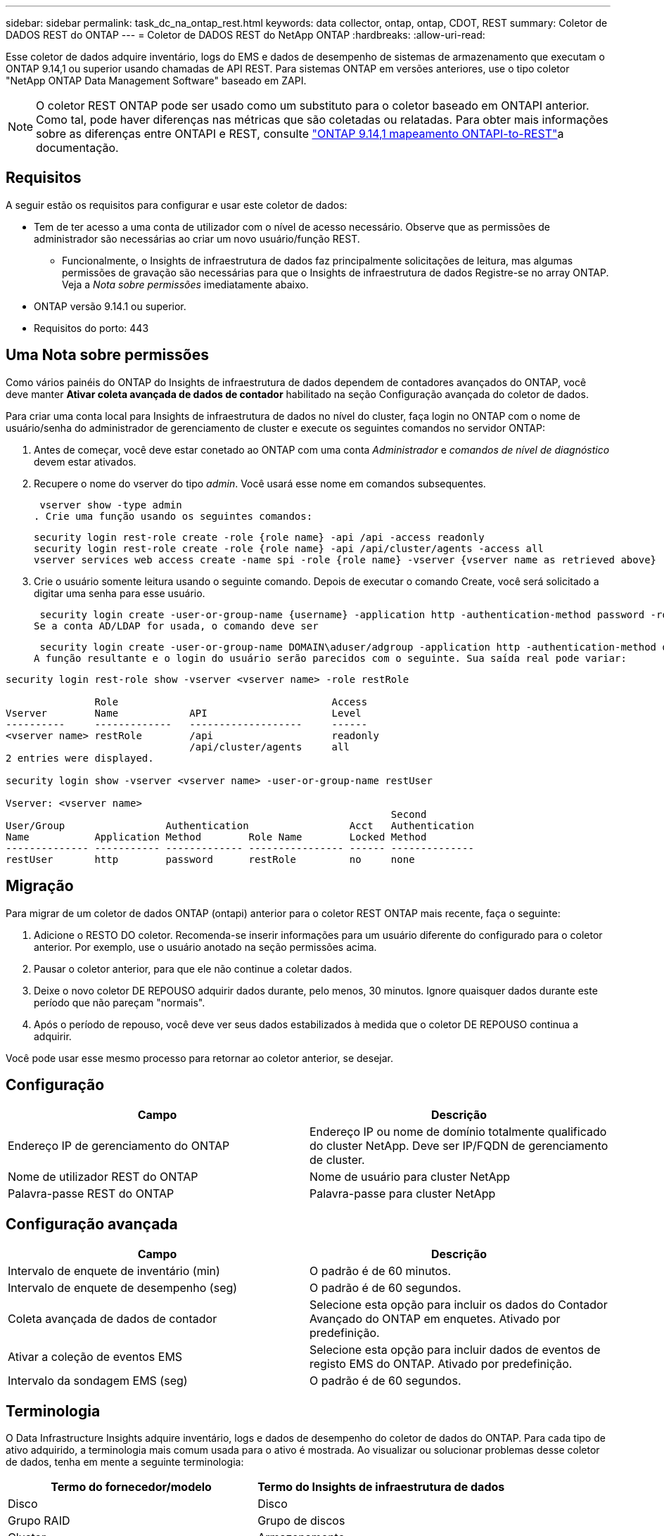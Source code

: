 ---
sidebar: sidebar 
permalink: task_dc_na_ontap_rest.html 
keywords: data collector, ontap, ontap, CDOT, REST 
summary: Coletor de DADOS REST do ONTAP 
---
= Coletor de DADOS REST do NetApp ONTAP
:hardbreaks:
:allow-uri-read: 


[role="lead"]
Esse coletor de dados adquire inventário, logs do EMS e dados de desempenho de sistemas de armazenamento que executam o ONTAP 9.14,1 ou superior usando chamadas de API REST. Para sistemas ONTAP em versões anteriores, use o tipo coletor "NetApp ONTAP Data Management Software" baseado em ZAPI.


NOTE: O coletor REST ONTAP pode ser usado como um substituto para o coletor baseado em ONTAPI anterior. Como tal, pode haver diferenças nas métricas que são coletadas ou relatadas. Para obter mais informações sobre as diferenças entre ONTAPI e REST, consulte link:https://docs.netapp.com/us-en/ontap-restmap-9141/index.html["ONTAP 9.14,1 mapeamento ONTAPI-to-REST"]a documentação.



== Requisitos

A seguir estão os requisitos para configurar e usar este coletor de dados:

* Tem de ter acesso a uma conta de utilizador com o nível de acesso necessário. Observe que as permissões de administrador são necessárias ao criar um novo usuário/função REST.
+
** Funcionalmente, o Insights de infraestrutura de dados faz principalmente solicitações de leitura, mas algumas permissões de gravação são necessárias para que o Insights de infraestrutura de dados Registre-se no array ONTAP. Veja a _Nota sobre permissões_ imediatamente abaixo.


* ONTAP versão 9.14.1 ou superior.
* Requisitos do porto: 443




== Uma Nota sobre permissões

Como vários painéis do ONTAP do Insights de infraestrutura de dados dependem de contadores avançados do ONTAP, você deve manter *Ativar coleta avançada de dados de contador* habilitado na seção Configuração avançada do coletor de dados.

Para criar uma conta local para Insights de infraestrutura de dados no nível do cluster, faça login no ONTAP com o nome de usuário/senha do administrador de gerenciamento de cluster e execute os seguintes comandos no servidor ONTAP:

. Antes de começar, você deve estar conetado ao ONTAP com uma conta _Administrador_ e _comandos de nível de diagnóstico_ devem estar ativados.
. Recupere o nome do vserver do tipo _admin_. Você usará esse nome em comandos subsequentes.
+
 vserver show -type admin
. Crie uma função usando os seguintes comandos:
+
....
security login rest-role create -role {role name} -api /api -access readonly
security login rest-role create -role {role name} -api /api/cluster/agents -access all
vserver services web access create -name spi -role {role name} -vserver {vserver name as retrieved above}
....


. Crie o usuário somente leitura usando o seguinte comando. Depois de executar o comando Create, você será solicitado a digitar uma senha para esse usuário.


 security login create -user-or-group-name {username} -application http -authentication-method password -role {role name}
Se a conta AD/LDAP for usada, o comando deve ser

 security login create -user-or-group-name DOMAIN\aduser/adgroup -application http -authentication-method domain -role ci_readonly
A função resultante e o login do usuário serão parecidos com o seguinte. Sua saída real pode variar:

[listing]
----
security login rest-role show -vserver <vserver name> -role restRole

               Role                                    Access
Vserver        Name            API                     Level
----------     -------------   -------------------     ------
<vserver name> restRole        /api                    readonly
                               /api/cluster/agents     all
2 entries were displayed.

security login show -vserver <vserver name> -user-or-group-name restUser

Vserver: <vserver name>
                                                                 Second
User/Group                 Authentication                 Acct   Authentication
Name           Application Method        Role Name        Locked Method
-------------- ----------- ------------- ---------------- ------ --------------
restUser       http        password      restRole         no     none
----


== Migração

Para migrar de um coletor de dados ONTAP (ontapi) anterior para o coletor REST ONTAP mais recente, faça o seguinte:

. Adicione o RESTO DO coletor. Recomenda-se inserir informações para um usuário diferente do configurado para o coletor anterior. Por exemplo, use o usuário anotado na seção permissões acima.
. Pausar o coletor anterior, para que ele não continue a coletar dados.
. Deixe o novo coletor DE REPOUSO adquirir dados durante, pelo menos, 30 minutos. Ignore quaisquer dados durante este período que não pareçam "normais".
. Após o período de repouso, você deve ver seus dados estabilizados à medida que o coletor DE REPOUSO continua a adquirir.


Você pode usar esse mesmo processo para retornar ao coletor anterior, se desejar.



== Configuração

[cols="2*"]
|===
| Campo | Descrição 


| Endereço IP de gerenciamento do ONTAP | Endereço IP ou nome de domínio totalmente qualificado do cluster NetApp. Deve ser IP/FQDN de gerenciamento de cluster. 


| Nome de utilizador REST do ONTAP | Nome de usuário para cluster NetApp 


| Palavra-passe REST do ONTAP | Palavra-passe para cluster NetApp 
|===


== Configuração avançada

[cols="2*"]
|===
| Campo | Descrição 


| Intervalo de enquete de inventário (min) | O padrão é de 60 minutos. 


| Intervalo de enquete de desempenho (seg) | O padrão é de 60 segundos. 


| Coleta avançada de dados de contador | Selecione esta opção para incluir os dados do Contador Avançado do ONTAP em enquetes. Ativado por predefinição. 


| Ativar a coleção de eventos EMS | Selecione esta opção para incluir dados de eventos de registo EMS do ONTAP. Ativado por predefinição. 


| Intervalo da sondagem EMS (seg) | O padrão é de 60 segundos. 
|===


== Terminologia

O Data Infrastructure Insights adquire inventário, logs e dados de desempenho do coletor de dados do ONTAP. Para cada tipo de ativo adquirido, a terminologia mais comum usada para o ativo é mostrada. Ao visualizar ou solucionar problemas desse coletor de dados, tenha em mente a seguinte terminologia:

[cols="2*"]
|===
| Termo do fornecedor/modelo | Termo do Insights de infraestrutura de dados 


| Disco | Disco 


| Grupo RAID | Grupo de discos 


| Cluster | Armazenamento 


| Nó | Nó de storage 


| Agregado | Pool de storage 


| LUN | Volume 


| Volume | Volume interno 


| Storage Virtual Machine/SVM | Storage Virtual Machine 
|===


== Terminologia de gerenciamento de dados do ONTAP

Os termos a seguir se aplicam a objetos ou referências que você pode encontrar nas páginas iniciais de ativos de storage do ONTAP Data Management. Muitos desses termos também se aplicam a outros coletores de dados.



=== Armazenamento

* Modelo – Uma lista delimitada por vírgulas dos nomes de modelo de nó único e discreto dentro deste cluster. Se todos os nós nos clusters forem do mesmo tipo de modelo, apenas um nome de modelo aparecerá.
* Fornecedor – mesmo nome do fornecedor que você veria se você estivesse configurando uma nova fonte de dados.
* Número de série – o UUID da matriz
* IP – geralmente serão os IP (s) ou nome de host (s) conforme configurado na fonte de dados.
* Versão de microcódigo – firmware.
* Capacidade bruta – soma de base 2 de todos os discos físicos no sistema, independentemente da sua função.
* Latência – uma representação do que o host enfrenta cargas de trabalho, tanto na leitura quanto na gravação. Idealmente, o Data Infrastructure Insights está fornecendo esse valor diretamente, mas isso geralmente não é o caso. Em vez do array que oferece isso, o Data Infrastructure Insights geralmente está executando um cálculo ponderado por IOPs derivado das estatísticas individuais de volumes internos.
* Taxa de transferência – agregada a partir de volumes internos. Gerenciamento – isso pode conter um hiperlink para a interface de gerenciamento do dispositivo. Criado programaticamente pela fonte de dados Data Infrastructure Insights como parte dos relatórios de inventário.




=== Pool de storage

* Armazenamento – em que storage esse pool vive. Obrigatório.
* Tipo – um valor descritivo de uma lista de uma lista enumerada de possibilidades. Mais comumente será "agregado" ou "RAID Group".
* Nó – se a arquitetura desse storage array for tal que os pools pertençam a um nó de armazenamento específico, seu nome será visto aqui como um hiperlink para sua própria página inicial.
* Usa Flash Pool – valor Sim/não – este pool baseado em SATA/SAS tem SSDs usados para aceleração de cache?
* Redundância – nível RAID ou esquema de proteção. RAID_DP é paridade dupla, RAID_TP é paridade tripla.
* Capacidade – os valores aqui são a capacidade lógica usada, utilizável e a capacidade total lógica, e a porcentagem usada entre eles.
* Capacidade sobrecomprometida – se, usando tecnologias de eficiência, você tiver alocado uma soma total de capacidades de volume ou volume interno maior que a capacidade lógica do pool de storage, o valor percentual aqui será maior que 0%.
* Snapshot – capacidades de snapshot usadas e totais, se a arquitetura do seu pool de armazenamento dedicar parte da sua capacidade a segmentos de áreas exclusivamente para snapshots. As configurações do ONTAP em MetroCluster provavelmente exibirão isso, enquanto outras configurações do ONTAP são menores.
* Utilização – um valor percentual que mostra a maior porcentagem de ocupado em disco de qualquer disco que contribui com a capacidade para esse pool de armazenamento. A utilização de disco não tem necessariamente uma forte correlação com o desempenho do array – a utilização pode ser alta devido a recompilações de disco, atividades de deduplicação, etc., na ausência de cargas de trabalho orientadas pelo host. Além disso, as implementações de replicação de muitos arrays podem aumentar a utilização de disco, sem serem exibidas como volume interno ou workload de volume.
* IOPS – a soma de IOPs de todos os discos que contribuem com capacidade para esse pool de storage. Taxa de transferência – a taxa de transferência soma de todos os discos que contribuem para a capacidade deste pool de armazenamento.




=== Nó de storage

* Armazenamento – em que storage array esse nó faz parte. Obrigatório.
* Parceiro HA – em plataformas onde um nó fará failover para um e apenas um outro nó, ele geralmente será visto aqui.
* Estado – saúde do nó. Disponível apenas quando o array estiver saudável o suficiente para ser inventariado por uma fonte de dados.
* Modelo – nome do modelo do nó.
* Versão – nome da versão do dispositivo.
* Número de série – o número de série do nó.
* Memória – memória base 2, se disponível.
* Utilização – no ONTAP, este é um índice de tensão do controlador de um algoritmo proprietário. Em cada pesquisa de desempenho, um número entre 0 e 100% será relatado que é o maior da contenção de disco WAFL ou da utilização média da CPU. Se você observar valores sustentados > 50%, isso é indicativo de subdimensionamento – potencialmente, um controlador/nó não é grande o suficiente ou não discos giratórios suficientes para absorver a carga de trabalho de gravação.
* IOPS – derivado diretamente das chamadas REST do ONTAP no objeto do nó.
* Latência – derivada diretamente das CHAMADAS REST do ONTAP no objeto nó.
* Taxa de transferência – derivada diretamente das CHAMADAS REST do ONTAP no objeto nó.
* Processadores – contagem de CPU.




== Métricas de potência do ONTAP

Vários modelos do ONTAP fornecem métricas de potência para Insights de infraestrutura de dados que podem ser usados para monitoramento ou alerta. As listas de modelos suportados e não suportados abaixo não são abrangentes, mas devem fornecer alguma orientação; em geral, se um modelo estiver na mesma família que um na lista, o suporte deve ser o mesmo.

Modelos suportados:

A200 A220 A250 A300 A320 A400 A700 A700S A800 A900 C190 FAS2240-4 FAS2552 FAS2650 FAS2720 FAS2750 FAS8200 FAS8300 FAS8700 FAS9000

Modelos não suportados:

FAS2620 FAS3250 FAS3270 FAS500f FAS6280 FAS/AFF 8020 FAS/AFF 8040 FAS/AFF 8060 FAS/AFF 8080



== Solução de problemas

Algumas coisas para tentar se você encontrar problemas com este coletor de dados:

[cols="2*"]
|===
| Problema: | Tente isto: 


| Ao tentar criar um coletor de DADOS REST do ONTAP, um erro como o seguinte é visto: Configuração: 10.193.70.14: API REST do ONTAP em 10.193.70.14 não está disponível: 10.193.70.14 falha ao OBTER /api/cluster: 400 solicitação incorreta | Isso é provavelmente devido a um array ONTAP oldeer), por exemplo, ONTAP 9.6) que não tem recursos de API REST. O ONTAP 9.14,1 é a versão mínima do ONTAP suportada pelo coletor REST do ONTAP. As respostas "400 Bad Request" devem ser esperadas em versões pré-REST do ONTAP. Para versões do ONTAP que suportam REST, mas não são 9.14.1 ou posterior, você pode ver a seguinte mensagem semelhante: Configuração: 10.193.98.84: API REST do ONTAP em 10.193.98.84 não está disponível: 10.193.98.84: API REST do ONTAP em 10.193.98.84 está disponível: cheryl5-cluster-2 9.10.1 a3cb3247-3d3c-11ee-8ff3-005056b364a7 mas não tem a versão mínima 9.14.1. 


| Vejo métricas vazias ou "0" onde o coletor ONTAP ontapi mostra dados. | O ONTAP REST não relata métricas que são usadas internamente apenas no sistema ONTAP. Por exemplo, agregados de sistema não serão coletados pelo ONTAP REST, somente os SVM do tipo "dados" serão coletados. Outros exemplos de métricas REST do ONTAP que podem relatar dados zero ou vazios: InternalVolumes: REST já não relata vol0. Agregados: O RESTO não relata mais aggr0. Armazenamento: A maioria das métricas é um conjunto de métricas de volume interno e será afetada pelo acima. Máquinas virtuais de armazenamento: O REST não relata mais SVM's do tipo diferente de 'data' (por exemplo, 'cluster', 'gmt', 'nó'). Você também pode notar uma alteração na aparência dos gráficos que têm dados, devido à alteração no período de sondagem de desempenho padrão de 15 minutos para 5 minutos. Polling mais frequente significa mais pontos de dados para plotar. 
|===
Informações adicionais podem ser encontradas na link:concept_requesting_support.html["Suporte"] página ou no link:reference_data_collector_support_matrix.html["Matriz de suporte do Data Collector"].
